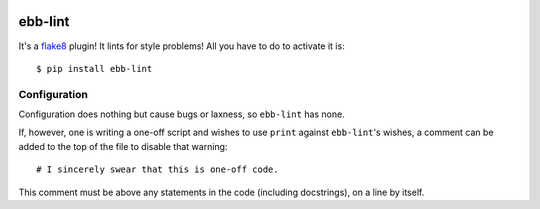 .. image:: https://img.shields.io/travis/flowroute/ebb-lint/master.svg?style=flat-square

.. image:: https://img.shields.io/coveralls/flowroute/ebb-lint/master.svg?style=flat-square

.. image:: https://img.shields.io/pypi/v/ebb-lint.svg?style=flat-square

.. image:: https://img.shields.io/pypi/l/ebb-lint.svg?style=flat-square


==========
 ebb-lint
==========

It's a `flake8`_ plugin!
It lints for style problems!
All you have to do to activate it is::

  $ pip install ebb-lint


Configuration
=============

Configuration does nothing but cause bugs or laxness,
so ``ebb-lint`` has none.

If,
however,
one is writing a one-off script and wishes to use ``print`` against ``ebb-lint``\ 's wishes,
a comment can be added to the top of the file to disable that warning::

  # I sincerely swear that this is one-off code.

This comment must be above any statements in the code
(including docstrings),
on a line by itself.


.. _flake8: https://flake8.readthedocs.org/en/stable/
